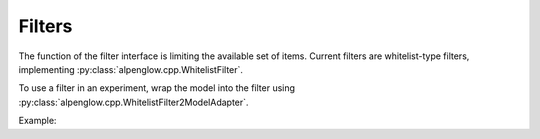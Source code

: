 Filters
-------

The function of the filter interface is limiting the available set of items.  Current filters are whitelist-type filters, implementing :py:class:`alpenglow.cpp.WhitelistFilter`.

To use a filter in an experiment, wrap the model into the filter using :py:class:`alpenglow.cpp.WhitelistFilter2ModelAdapter`.

Example:

.. code-block:: python
  :emphasize-lines: 8-13

  class LabelExperiment(prs.OnlineExperiment):
      '''Sample experiment illustrating the usage of LabelFilter. The
      experiment contains a PopularityModel and a LabelFilter.'''
      def _config(self, top_k, seed):
          model = ag.PopularityModel()
          updater = ag.PopularityModelUpdater()
          updater.set_model(model)
          label_filter = ag.LabelFilter(**self.parameter_defaults(
              label_file_name = ""
          ))
          adapter = ag.WhitelistFilter2ModelAdapter()
          adapter.set_model(model)
          adapter.set_whitelist_filter(label_filter)
